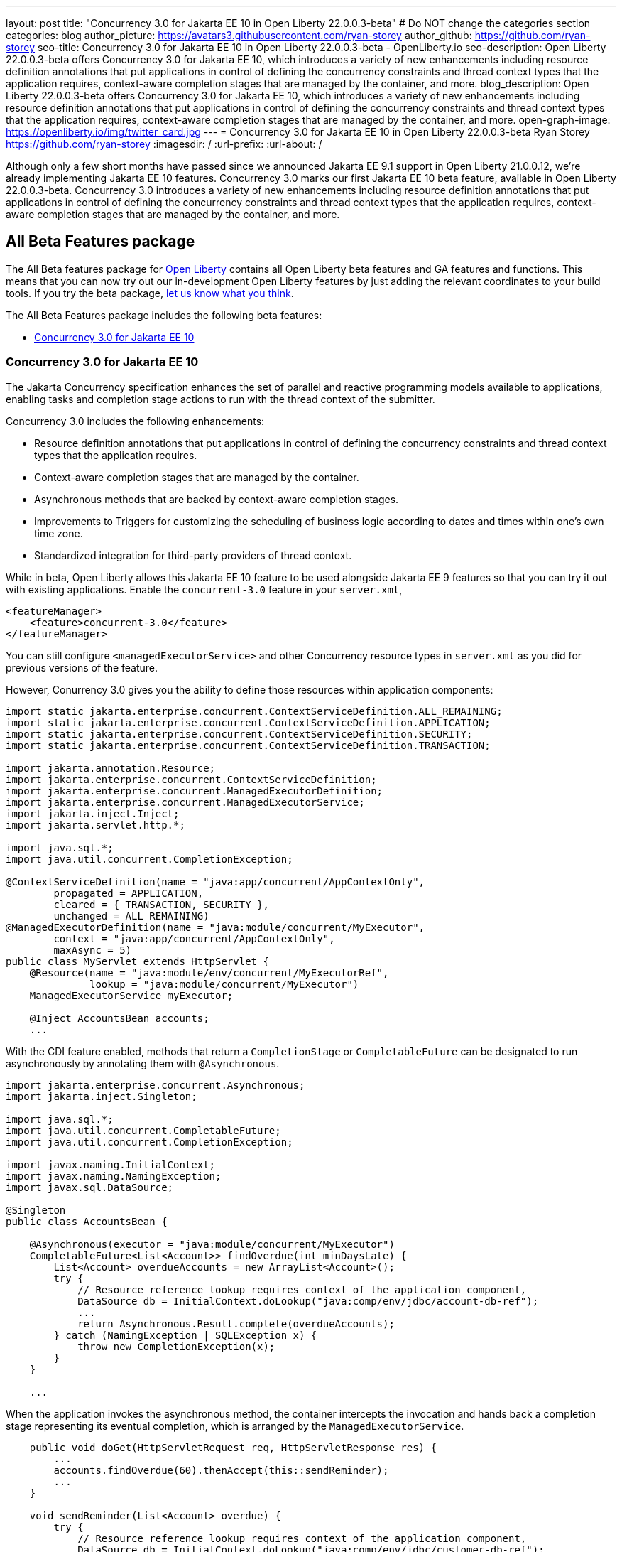 ---
layout: post
title: "Concurrency 3.0 for Jakarta EE 10 in Open Liberty 22.0.0.3-beta"
# Do NOT change the categories section
categories: blog
author_picture: https://avatars3.githubusercontent.com/ryan-storey
author_github: https://github.com/ryan-storey
seo-title: Concurrency 3.0 for Jakarta EE 10 in Open Liberty 22.0.0.3-beta - OpenLiberty.io
seo-description: Open Liberty 22.0.0.3-beta offers Concurrency 3.0 for Jakarta EE 10, which introduces a variety of new enhancements including resource definition annotations that put applications in control of defining the concurrency constraints and thread context types that the application requires, context-aware completion stages that are managed by the container, and more.
blog_description: Open Liberty 22.0.0.3-beta offers Concurrency 3.0 for Jakarta EE 10, which introduces a variety of new enhancements including resource definition annotations that put applications in control of defining the concurrency constraints and thread context types that the application requires, context-aware completion stages that are managed by the container, and more.
open-graph-image: https://openliberty.io/img/twitter_card.jpg
---
= Concurrency 3.0 for Jakarta EE 10 in Open Liberty 22.0.0.3-beta
Ryan Storey <https://github.com/ryan-storey>
:imagesdir: /
:url-prefix:
:url-about: /
//Blank line here is necessary before starting the body of the post.

Although only a few short months have passed since we announced Jakarta EE 9.1 support in Open Liberty 21.0.0.12, we're already implementing Jakarta EE 10 features. Concurrency 3.0 marks our first Jakarta EE 10 beta feature, available in Open Liberty 22.0.0.3-beta. Concurrency 3.0 introduces a variety of new enhancements including resource definition annotations that put applications in control of defining the concurrency constraints and thread context types that the application requires, context-aware completion stages that are managed by the container, and more.

== All Beta Features package
The All Beta features package for link:{url-about}[Open Liberty] contains all Open Liberty beta features and GA features and functions.  This means that you can now try out our in-development Open Liberty features by just adding the relevant coordinates to your build tools.
If you try the beta package, <<feedback, let us know what you think>>.

The All Beta Features package includes the following beta features:

* <<concurrency, Concurrency 3.0 for Jakarta EE 10>>

[#concurrency]
=== Concurrency 3.0 for Jakarta EE 10

The Jakarta Concurrency specification enhances the set of parallel and reactive programming models available to applications, enabling tasks and completion stage actions to run with the thread context of the submitter.

Concurrency 3.0 includes the following enhancements:

* Resource definition annotations that put applications in control of defining the concurrency constraints and thread context types that the application requires.
* Context-aware completion stages that are managed by the container.
* Asynchronous methods that are backed by context-aware completion stages.
* Improvements to Triggers for customizing the scheduling of business logic according to dates and times within one's own time zone.
* Standardized integration for third-party providers of thread context.

While in beta, Open Liberty allows this Jakarta EE 10 feature to be used alongside Jakarta EE 9 features so that you can try it out with existing applications. Enable the `concurrent-3.0` feature in your `server.xml`,

[source, xml]
----
<featureManager>
    <feature>concurrent-3.0</feature>
</featureManager>
----

You can still configure `<managedExecutorService>` and other Concurrency resource types in `server.xml` as you did for previous versions of the feature.

However, Conurrency 3.0 gives you the ability to define those resources within application components:

[source, java]
----
import static jakarta.enterprise.concurrent.ContextServiceDefinition.ALL_REMAINING;
import static jakarta.enterprise.concurrent.ContextServiceDefinition.APPLICATION;
import static jakarta.enterprise.concurrent.ContextServiceDefinition.SECURITY;
import static jakarta.enterprise.concurrent.ContextServiceDefinition.TRANSACTION;

import jakarta.annotation.Resource;
import jakarta.enterprise.concurrent.ContextServiceDefinition;
import jakarta.enterprise.concurrent.ManagedExecutorDefinition;
import jakarta.enterprise.concurrent.ManagedExecutorService;
import jakarta.inject.Inject;
import jakarta.servlet.http.*;

import java.sql.*;
import java.util.concurrent.CompletionException;

@ContextServiceDefinition(name = "java:app/concurrent/AppContextOnly",
        propagated = APPLICATION,
        cleared = { TRANSACTION, SECURITY },
        unchanged = ALL_REMAINING)
@ManagedExecutorDefinition(name = "java:module/concurrent/MyExecutor",
        context = "java:app/concurrent/AppContextOnly",
        maxAsync = 5)
public class MyServlet extends HttpServlet {
    @Resource(name = "java:module/env/concurrent/MyExecutorRef",
              lookup = "java:module/concurrent/MyExecutor")
    ManagedExecutorService myExecutor;

    @Inject AccountsBean accounts;
    ...
----

With the CDI feature enabled, methods that return a `CompletionStage` or `CompletableFuture` can be designated to run asynchronously by annotating them with `@Asynchronous`.

[source, java]
----
import jakarta.enterprise.concurrent.Asynchronous;
import jakarta.inject.Singleton;

import java.sql.*;
import java.util.concurrent.CompletableFuture;
import java.util.concurrent.CompletionException;

import javax.naming.InitialContext;
import javax.naming.NamingException;
import javax.sql.DataSource;

@Singleton
public class AccountsBean {

    @Asynchronous(executor = "java:module/concurrent/MyExecutor")
    CompletableFuture<List<Account>> findOverdue(int minDaysLate) {
        List<Account> overdueAccounts = new ArrayList<Account>();
        try {
            // Resource reference lookup requires context of the application component,
            DataSource db = InitialContext.doLookup("java:comp/env/jdbc/account-db-ref");
            ...
            return Asynchronous.Result.complete(overdueAccounts);
        } catch (NamingException | SQLException x) {
            throw new CompletionException(x);
        }
    }

    ...
----

When the application invokes the asynchronous method, the container intercepts the invocation and hands back a completion stage representing its eventual completion, which is arranged by the `ManagedExecutorService`.

[source, java]
----
    public void doGet(HttpServletRequest req, HttpServletResponse res) {
        ...
        accounts.findOverdue(60).thenAccept(this::sendReminder);
        ...
    }

    void sendReminder(List<Account> overdue) {
        try {
            // Resource reference lookup requires context of the application component,
            DataSource db = InitialContext.doLookup("java:comp/env/jdbc/customer-db-ref");
            ...
        } catch (NamingException | SQLException x) {
            throw new CompletionException(x);
        }
    }
----

The Concurrency 3.0 specification hasn't been published yet because Jakarta EE 10 is still under development. However, you can preview a draft of it at the link:https://github.com/eclipse-ee4j/concurrency-api/blob/2abe74ce30589ef53e248009fcb446491fd42a27/specification/src/main/asciidoc/jakarta-concurrency.adoc[concurrency-api GitHub page].

Similarly, the API jar will not be available on Maven until the specification is released, but in the meantime, you can check out the link:http://public.dhe.ibm.com/ibmdl/export/pub/software/olrepo/io/openliberty/jakarta/enterprise/concurrent/jakarta.enterprise.concurrent-api/3.0.0.20220120/[draft copy.]

[source, xml]
----
    <repositories>
        <repository>
            <id>ibmdhe</id>
            <name>IBM_DHE File Server</name>
            <url>https://public.dhe.ibm.com/ibmdl/export/pub/software/olrepo</url>
        </repository>
    </repositories>
    <dependencies>
        <dependency>
            <groupId>io.openliberty.jakarta.enterprise.concurrent</groupId>
            <artifactId>jakarta.enterprise.concurrent-api</artifactId>
            <version>3.0.0.20220120</version>
        </dependency>
    <dependencies>
----

=== Try it now 

To try out these features, just update your build tools to pull the Open Liberty All Beta Features package instead of the main release. The beta works with Java SE 15, Java SE 11, or Java SE 8.

If you're using link:{url-prefix}/guides/maven-intro.html[Maven], here are the coordinates:

[source,xml]
----
<dependency>
  <groupId>io.openliberty.beta</groupId>
  <artifactId>openliberty-runtime</artifactId>
  <version>22.0.0.3-beta</version>
  <type>pom</type>
</dependency>
----

Or for link:{url-prefix}/guides/gradle-intro.html[Gradle]:

[source,gradle]
----
dependencies {
    libertyRuntime group: 'io.openliberty.beta', name: 'openliberty-runtime', version: '[22.0.0.3-beta,)'
}
----

Or take a look at our link:{url-prefix}/downloads/#runtime_betas[Downloads page].


[#feedback]
== Your feedback is welcomed

Let us know what you think on link:https://groups.io/g/openliberty[our mailing list]. If you hit a problem, link:https://stackoverflow.com/questions/tagged/open-liberty[post a question on StackOverflow]. If you hit a bug, link:https://github.com/OpenLiberty/open-liberty/issues[please raise an issue].
